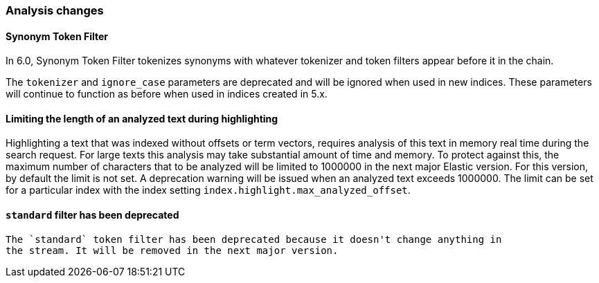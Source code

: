 [[breaking_60_analysis_changes]]
=== Analysis changes

==== Synonym Token Filter

In 6.0, Synonym Token Filter tokenizes synonyms with whatever
tokenizer and token filters appear before it in the chain.

The `tokenizer` and `ignore_case` parameters are deprecated
and will be ignored when used in new indices.  These parameters
will continue to function as before when used in indices
created in 5.x.

==== Limiting the length of an analyzed text during highlighting

Highlighting a text that was indexed without offsets or term vectors,
requires analysis of this text in memory real time during the search request.
For large texts this analysis may take substantial amount of time and memory.
To protect against this, the maximum number of characters that to be analyzed will be
limited to 1000000 in the next major Elastic version. For this version, by default the limit
is not set. A deprecation warning will be issued when an analyzed text exceeds 1000000.
 The limit can be set for a particular index with the index setting
`index.highlight.max_analyzed_offset`.

==== `standard` filter has been deprecated
 The `standard` token filter has been deprecated because it doesn't change anything in
 the stream. It will be removed in the next major version.